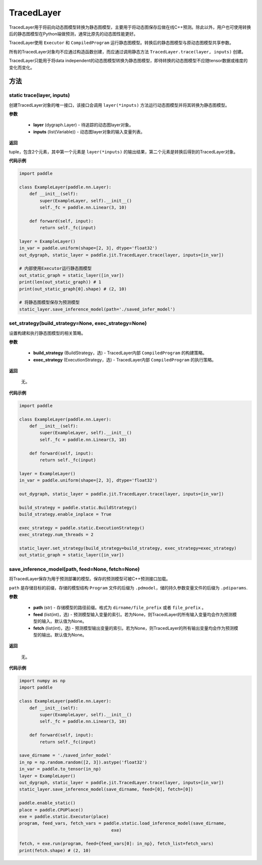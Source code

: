 .. _cn_api_fluid_dygraph_TracedLayer:

TracedLayer
-------------------------------


.. py:class:: paddle.jit.TracedLayer(program, parameters, feed_names, fetch_names)




TracedLayer用于将前向动态图模型转换为静态图模型，主要用于将动态图保存后做在线C++预测。除此以外，用户也可使用转换后的静态图模型在Python端做预测，通常比原先的动态图性能更好。

TracedLayer使用 ``Executor`` 和 ``CompiledProgram`` 运行静态图模型。转换后的静态图模型与原动态图模型共享参数。

所有的TracedLayer对象均不应通过构造函数创建，而应通过调用静态方法 ``TracedLayer.trace(layer, inputs)`` 创建。

TracedLayer只能用于将data independent的动态图模型转换为静态图模型，即待转换的动态图模型不应随tensor数据或维度的变化而变化。

方法
::::::::::::

**static** trace(layer, inputs)
'''''''''

创建TracedLayer对象的唯一接口，该接口会调用 ``layer(*inputs)`` 方法运行动态图模型并将其转换为静态图模型。

**参数**

    - **layer** (dygraph.Layer) - 待追踪的动态图layer对象。
    - **inputs** (list(Variable)) - 动态图layer对象的输入变量列表。

**返回**

tuple，包含2个元素，其中第一个元素是 ``layer(*inputs)`` 的输出结果，第二个元素是转换后得到的TracedLayer对象。


**代码示例**

.. code-block:: python

    import paddle

    class ExampleLayer(paddle.nn.Layer):
        def __init__(self):
            super(ExampleLayer, self).__init__()
            self._fc = paddle.nn.Linear(3, 10)

        def forward(self, input):
            return self._fc(input)

    layer = ExampleLayer()
    in_var = paddle.uniform(shape=[2, 3], dtype='float32')
    out_dygraph, static_layer = paddle.jit.TracedLayer.trace(layer, inputs=[in_var])

    # 内部使用Executor运行静态图模型
    out_static_graph = static_layer([in_var])
    print(len(out_static_graph)) # 1
    print(out_static_graph[0].shape) # (2, 10)

    # 将静态图模型保存为预测模型
    static_layer.save_inference_model(path='./saved_infer_model')

set_strategy(build_strategy=None, exec_strategy=None)
'''''''''

设置构建和执行静态图模型的相关策略。

**参数**

    - **build_strategy** (BuildStrategy，选) - TracedLayer内部 ``CompiledProgram`` 的构建策略。
    - **exec_strategy** (ExecutionStrategy，选) - TracedLayer内部 ``CompiledProgram`` 的执行策略。

**返回**

 无。

**代码示例**

.. code-block:: python

    import paddle

    class ExampleLayer(paddle.nn.Layer):
        def __init__(self):
            super(ExampleLayer, self).__init__()
            self._fc = paddle.nn.Linear(3, 10)

        def forward(self, input):
            return self._fc(input)

    layer = ExampleLayer()
    in_var = paddle.uniform(shape=[2, 3], dtype='float32')

    out_dygraph, static_layer = paddle.jit.TracedLayer.trace(layer, inputs=[in_var])

    build_strategy = paddle.static.BuildStrategy()
    build_strategy.enable_inplace = True

    exec_strategy = paddle.static.ExecutionStrategy()
    exec_strategy.num_threads = 2

    static_layer.set_strategy(build_strategy=build_strategy, exec_strategy=exec_strategy)
    out_static_graph = static_layer([in_var])

save_inference_model(path, feed=None, fetch=None)
'''''''''

将TracedLayer保存为用于预测部署的模型。保存的预测模型可被C++预测接口加载。

``path`` 是存储目标的前缀，存储的模型结构 ``Program`` 文件的后缀为 ``.pdmodel``，储的持久参数变量文件的后缀为 ``.pdiparams``.

**参数**

    - **path** (str) - 存储模型的路径前缀。格式为 ``dirname/file_prefix`` 或者 ``file_prefix`` 。
    - **feed** (list(int)，选) - 预测模型输入变量的索引。若为None，则TracedLayer的所有输入变量均会作为预测模型的输入。默认值为None。
    - **fetch** (list(int)，选) - 预测模型输出变量的索引。若为None，则TracedLayer的所有输出变量均会作为预测模型的输出。默认值为None。

**返回**
 
 无。

**代码示例**

.. code-block:: python

    import numpy as np
    import paddle

    class ExampleLayer(paddle.nn.Layer):
        def __init__(self):
            super(ExampleLayer, self).__init__()
            self._fc = paddle.nn.Linear(3, 10)

        def forward(self, input):
            return self._fc(input)

    save_dirname = './saved_infer_model'
    in_np = np.random.random([2, 3]).astype('float32')
    in_var = paddle.to_tensor(in_np)
    layer = ExampleLayer()
    out_dygraph, static_layer = paddle.jit.TracedLayer.trace(layer, inputs=[in_var])
    static_layer.save_inference_model(save_dirname, feed=[0], fetch=[0])

    paddle.enable_static()
    place = paddle.CPUPlace()
    exe = paddle.static.Executor(place)
    program, feed_vars, fetch_vars = paddle.static.load_inference_model(save_dirname,
                                        exe)

    fetch, = exe.run(program, feed={feed_vars[0]: in_np}, fetch_list=fetch_vars)
    print(fetch.shape) # (2, 10)
